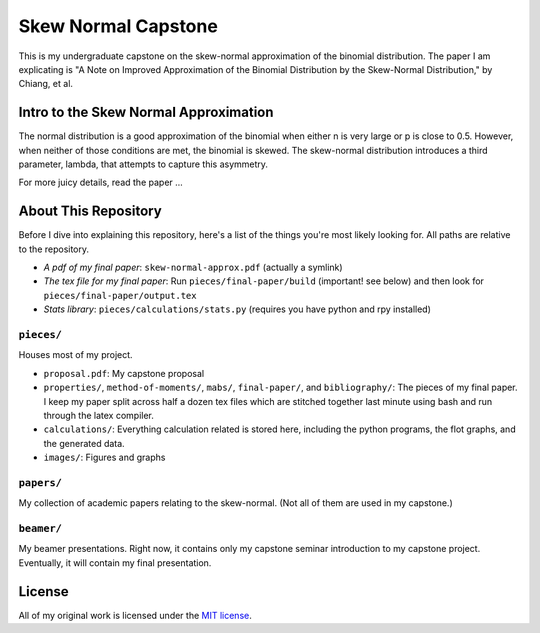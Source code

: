 Skew Normal Capstone
====================

This is my undergraduate capstone on the skew-normal approximation of the
binomial distribution. The paper I am explicating is "A Note on Improved
Approximation of the Binomial Distribution by the Skew-Normal Distribution," by
Chiang, et al.

Intro to the Skew Normal Approximation
--------------------------------------

The normal distribution is a good approximation of the binomial when either n
is very large or p is close to 0.5. However, when neither of those conditions
are met, the binomial is skewed. The skew-normal distribution introduces a
third parameter, lambda, that attempts to capture this asymmetry.

For more juicy details, read the paper ...

About This Repository
---------------------

Before I dive into explaining this repository, here's a list of the things
you're most likely looking for. All paths are relative to the repository.

- *A pdf of my final paper*: ``skew-normal-approx.pdf`` (actually a symlink)
- *The tex file for my final paper*: Run ``pieces/final-paper/build`` (important! see below) and then look for ``pieces/final-paper/output.tex``
- *Stats library*: ``pieces/calculations/stats.py`` (requires you have python and rpy installed)

``pieces/``
~~~~~~~~~~~

Houses most of my project.

- ``proposal.pdf``: My capstone proposal
- ``properties/``, ``method-of-moments/``, ``mabs/``, ``final-paper/``, and ``bibliography/``: The pieces of my final paper. I keep my paper split across half a dozen tex files
  which are stitched together last minute using bash and run through the latex compiler.
- ``calculations/``: Everything calculation related is stored here, including the python programs, the flot graphs, and the generated data.
- ``images/``: Figures and graphs

``papers/``
~~~~~~~~~~~

My collection of academic papers relating to the skew-normal. (Not all of them
are used in my capstone.)

``beamer/``
~~~~~~~~~~~

My beamer presentations. Right now, it contains only my capstone seminar
introduction to my capstone project. Eventually, it will contain my final
presentation.


License
-------

All of my original work is licensed under the `MIT license
<http://www.opensource.org/licenses/mit-license.php>`_.

